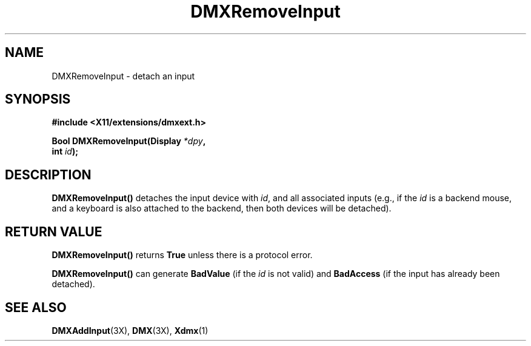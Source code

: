 .\" $XFree86$
.\"
.\" Copyright 2004 Red Hat Inc., Durham, North Carolina.
.\" All Rights Reserved.
.\"
.\" Permission is hereby granted, free of charge, to any person obtaining
.\" a copy of this software and associated documentation files (the
.\" "Software"), to deal in the Software without restriction, including
.\" without limitation on the rights to use, copy, modify, merge,
.\" publish, distribute, sublicense, and/or sell copies of the Software,
.\" and to permit persons to whom the Software is furnished to do so,
.\" subject to the following conditions:
.\"
.\" he above copyright notice and this permission notice (including the
.\" next paragraph) shall be included in all copies or substantial
.\" portions of the Software.
.\"
.\" THE SOFTWARE IS PROVIDED "AS IS", WITHOUT WARRANTY OF ANY KIND,
.\" EXPRESS OR IMPLIED, INCLUDING BUT NOT LIMITED TO THE WARRANTIES OF
.\" MERCHANTABILITY, FITNESS FOR A PARTICULAR PURPOSE AND
.\" NON-INFRINGEMENT.  IN NO EVENT SHALL RED HAT AND/OR THEIR SUPPLIERS
.\" BE LIABLE FOR ANY CLAIM, DAMAGES OR OTHER LIABILITY, WHETHER IN AN
.\" ACTION OF CONTRACT, TORT OR OTHERWISE, ARISING FROM, OUT OF OR IN
.\" CONNECTION WITH THE SOFTWARE OR THE USE OR OTHER DEALINGS IN THE
.\" SOFTWARE.
.TH DMXRemoveInput 3X "libdmx 1.0.2" "X Version 11"
.SH NAME
DMXRemoveInput \- detach an input
.SH SYNOPSIS
.B #include <X11/extensions/dmxext.h>
.sp
.nf
.BI "Bool DMXRemoveInput(Display " *dpy ,
.BI "                    int " id );
.fi
.SH DESCRIPTION
.B DMXRemoveInput()
detaches the input device with
.IR id ,
and all associated inputs (e.g., if the
.I id
is a backend mouse, and a keyboard is also attached to the backend, then
both devices will be detached).
.SH "RETURN VALUE"
.B DMXRemoveInput()
returns
.B True
unless there is a protocol error.
.PP
.B DMXRemoveInput()
can generate
.B BadValue
(if the
.I id
is not valid) and
.B BadAccess
(if the input has already been detached).
.SH "SEE ALSO"
.BR DMXAddInput "(3X), " DMX "(3X), " Xdmx (1)
